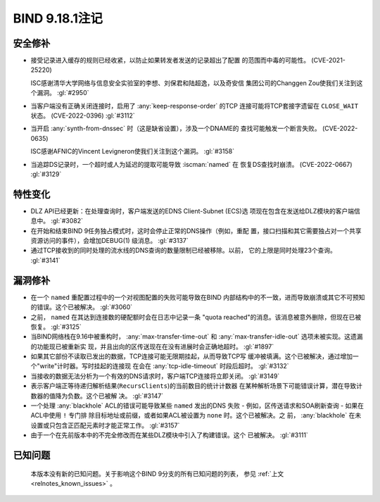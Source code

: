 .. Copyright (C) Internet Systems Consortium, Inc. ("ISC")
..
.. SPDX-License-Identifier: MPL-2.0
..
.. This Source Code Form is subject to the terms of the Mozilla Public
.. License, v. 2.0.  If a copy of the MPL was not distributed with this
.. file, you can obtain one at https://mozilla.org/MPL/2.0/.
..
.. See the COPYRIGHT file distributed with this work for additional
.. information regarding copyright ownership.

BIND 9.18.1注记
---------------------

安全修补
~~~~~~~~~~~~~~

- 接受记录进入缓存的规则已经收紧，以防止如果转发者发送的记录超出了配置
  的范围而中毒的可能性。 (CVE-2021-25220)

  ISC感谢清华大学网络与信息安全实验室的李想、刘保君和陆超逸，以及奇安信
  集团公司的Changgen Zou使我们关注到这个漏洞。 :gl:`#2950`

- 当客户端没有正确关闭连接时，启用了 :any:`keep-response-order` 的TCP
  连接可能将TCP套接字遗留在 ``CLOSE_WAIT`` 状态。 (CVE-2022-0396)
  :gl:`#3112`

- 当开启 :any:`synth-from-dnssec` 时（这是缺省设置），涉及一个DNAME的
  查找可能触发一个断言失败。 (CVE-2022-0635)

  ISC感谢AFNIC的Vincent Levigneron使我们关注到这个漏洞。 :gl:`#3158`

- 当追踪DS记录时，一个超时或人为延迟的提取可能导致 :iscman:`named` 在
  恢复DS查找时崩溃。 (CVE-2022-0667) :gl:`#3129`

特性变化
~~~~~~~~~~~~~~~

- DLZ API已经更新：在处理查询时，客户端发送的EDNS Client-Subnet (ECS)选
  项现在包含在发送给DLZ模块的客户端信息中。 :gl:`#3082`

- 在开始和结束BIND 9任务独占模式时，这时会停止正常的DNS操作（例如，重配
  置，接口扫描和其它需要独占对一个共享资源访问的事件），会增加DEBUG(1)
  级消息。 :gl:`#3137`

- 通过TCP接收到的同时处理的流水线的DNS查询的数量限制已经被移除。以前，
  它的上限是同时处理23个查询。 :gl:`#3141`

漏洞修补
~~~~~~~~~

- 在一个 ``named`` 重配置过程中的一个对视图配置的失败可能导致在BIND
  内部结构中的不一致，进而导致崩溃或其它不可预知的错误。这个已被解决。
  :gl:`#3060`

- 之前， ``named`` 在其达到连接数的硬配额时会在日志中记录一条
  "quota reached"的消息。该消息被意外删除，但现在已被恢复。 :gl:`#3125`

- 当BIND网络栈在9.16中被重构时， :any:`max-transfer-time-out` 和
  :any:`max-transfer-idle-out` 选项未被实现。这遗漏的功能现已被重新实
  现，并且出向的区传送现在在没有进展时会正确地超时。 :gl:`#1897`

- 如果其它部份不读取已发出的数据，TCP连接可能无限期挂起，从而导致TCP写
  缓冲被填满。这个已被解决，通过增加一个"write"计时器。写时挂起的连接现
  在会在 :any:`tcp-idle-timeout` 时段后超时。 :gl:`#3132`

- 当接收的数据无法分析为一个有效的DNS请求时，客户端TCP连接将立即关闭。
  :gl:`#3149`

- 表示客户端正等待递归解析结果(``RecursClients``)的当前数目的统计计数器
  在某种解析场景下可能错误计算，潜在导致计数器的值降为负数。这个已被解
  决。 :gl:`#3147`

- 一个处理 :any:`blackhole` ACL的错误可能导致某些 ``named`` 发出的DNS
  失败 - 例如，区传送请求和SOA刷新查询 - 如果在ACL中使用 ``!`` 专门排
  除目标地址或前缀，或者如果ACL被设置为 ``none`` 时。这个已被解决。之
  前， :any:`blackhole` 在未设置或只包含正匹配元素时才能正常工作。
  :gl:`#3157`

- 由于一个在先前版本中的不完全修改而在某些DLZ模块中引入了构建错误。这个
  已被解决。 :gl:`#3111`

已知问题
~~~~~~~~

  本版本没有新的已知问题。关于影响这个BIND 9分支的所有已知问题的列表，
  参见 :ref:`上文 <relnotes_known_issues>` 。
